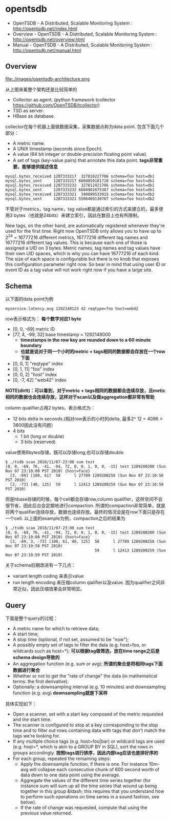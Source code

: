 * opentsdb
   - OpenTSDB - A Distributed, Scalable Monitoring System : http://opentsdb.net/index.html
   - Overview - OpenTSDB - A Distributed, Scalable Monitoring System : http://opentsdb.net/overview.html
   - Manual - OpenTSDB - A Distributed, Scalable Monitoring System : http://opentsdb.net/manual.html

** Overview
file:./images/opentsdb-architecture.png

从上图来看整个架构还是比较简单的
   - Collector as agent. (python framework tcollector https://github.com/OpenTSDB/tcollector)
   - TSD as server.
   - HBase as database.

collector在每个机器上面做数据采集，采集数据点称为data point. 包含下面几个部分：
   - A metric name.
   - A UNIX timestamp (seconds since Epoch).
   - A value (64 bit integer or double-precision floating point value).
   - A set of tags (key-value pairs) that annotate this data point. *tags非常重要，能够提供描述信息*

#+BEGIN_EXAMPLE
mysql.bytes_received 1287333217  327810227706 schema=foo host=db1
mysql.bytes_sent     1287333217 6604859181710 schema=foo host=db1
mysql.bytes_received 1287333232  327812421706 schema=foo host=db1
mysql.bytes_sent     1287333232 6604901075387 schema=foo host=db1
mysql.bytes_received 1287333321  340899533915 schema=foo host=db2
mysql.bytes_sent     1287333321 5506469130707 schema=foo host=db2
#+END_EXAMPLE

不管对于metrics，tag name，tag value都是通过索引的方式来建立的，最多使用3 bytes（也就是24bits）来建立索引，因此在数目上也有所限制。
#+BEGIN_VERSE
New tags, on the other hand, are automatically registered whenever they're used for the first time. Right now OpenTSDB only allows you to have up to 2^24 = 16777216 different metrics, 16777216 different tag names and 16777216 different tag values. This is because each one of those is assigned a UID on 3 bytes. Metric names, tag names and tag values have their own UID spaces, which is why you can have 16777216 of each kind. The size of each space is configurable but there is no knob that exposes this configuration parameter right now. So bear in mind that using user ID or event ID as a tag value will not work right now if you have a large site.
#+END_VERSE

** Schema
以下面的data point为例
#+BEGIN_EXAMPLE
myservice.latency.avg 1292148123 42 reqtype=foo host=web42
#+END_EXAMPLE

row表示格式为： *每个数字对应1 byte*
   - [0, 0, -69] metric ID
   - [77, 4, -99, 32] base timestamp = 1292148000
     - *timestamps in the row key are rounded down to a 60 minute boundary*
     - *也就是说对于同一个小时的metric + tags相同的数据都会存放在一个row下面*
   - [0, 0, 1] "reqtype" index
   - [0, 1, 11] "foo" index
   - [0, 0, 2] "host" index
   - [0, -7, 42] "web42" index
*NOTE(dirlt)：可以看到，对于metric + tags相同的数据都会连续存放，且metic相同的数据也会连续存放，这样对于scan以及做aggregation都非常有帮助*

column qualifier占用2 bytes，表示格式为：
   - 12 bits delta in seconds.(相对row表示的小时的delta, 最多2^ 12 = 4096 > 3600因此没有问题）
   - 4 bits
     - 1 bit (long or double) 
     - 3 bits (reserved)
value使用8bytes存储，既可以存储long,也可以存储double.

#+BEGIN_EXAMPLE
$ ./tsdb scan 2010/11/07-23:00 sum test
[0, 0, -69, 76, -41, -94, 72, 0, 0, 1, 0, 0, -15] test 1289200200 (Sun Nov 07 23:10:00 PST 2010) {host=face}
  [3, -89] [108, 61]  58      l 27709 1289200258 (Sun Nov 07 23:10:58 PST 2010)
  [3, -73] [48, 125]  59      l 12413 1289200259 (Sun Nov 07 23:10:59 PST 2010)
#+END_EXAMPLE

但是hbase存储的时候，每个cell都会存储row,column qualifier，这样空间不会很节省，因此后台会定期地进行compaction. 所谓的compaction非常简单，就是将两个qualifier连续存放，数据也连续存放。最终的情况会是在row下面只是存在一个cell. 以上面的example为例，compaction之后的结果为
#+BEGIN_EXAMPLE
$ ./tsdb scan 2010/11/07-23:00 sum test
[0, 0, -69, 76, -41, -94, 72, 0, 0, 1, 0, 0, -15] test 1289200200 (Sun Nov 07 23:10:00 PST 2010) {host=face}
  [3, -89, 3, -73] [108, 61, 48, 125]  58      l 27709 1289200258 (Sun Nov 07 23:10:58 PST 2010)
                                       59      l 12413 1289200259 (Sun Nov 07 23:10:59 PST 2010)
#+END_EXAMPLE

关于schema后期改进有一下几点：
   - variant length coding 来表示value
   - run length encoding 来压缩column qialifier以及value. 因为qualifier之间非常近似，因此压缩效果会非常明显。

** Query
下面是整个query的过程：
   - A metric name for which to retrieve data;
   - A start time;
   - A stop time (optional, if not set, assumed to be "now");
   - A possibly empty set of tags to filter the data (e.g. host=foo, or wildcards such as host=*); *可以根据tag做筛选，放在time range之后是schema design导致的*
   - An aggregation function (e.g. sum or avg); *所谓的聚合是将相同tags下面数据进行聚合*
   - Whether or not to get the "rate of change" the data (in mathematical terms: the first derivative).
   - Optionally: a downsampling interval (e.g. 10 minutes) and downsampling function (e.g. avg) *downsampling就是下采样*

具体实现如下：
   - Open a scanner, set with a start key composed of the metric requested and the start time.
   - The scanner is configured to stop at a key corresponding to the stop time and to filter out rows containing data with tags that don't match the tags we're looking for.
   - If any multiple choice tags (e.g. host=foo|bar) or wildcard tags are used (e.g. host=*, which is akin to a GROUP BY in SQL), sort the rows in groups accordingly. *按照tags进行排序，因此内部tag应该也是排好序的*
   - For each group, repeated the remaining steps:
     - Apply the downsample function, if there is one. For instance 10m-avg will collapse each consecutive chunk of 600 second worth of data down to one data point using the average.
     - Aggregate the values of the different time series together (for instance sum will sum up all the time series that wound up being together in this group &ldash; this requires that you understand how to perform such operations on time series in a sound fashion, see below).
     - If the rate of change was requested, compute that using the previous value returned.
